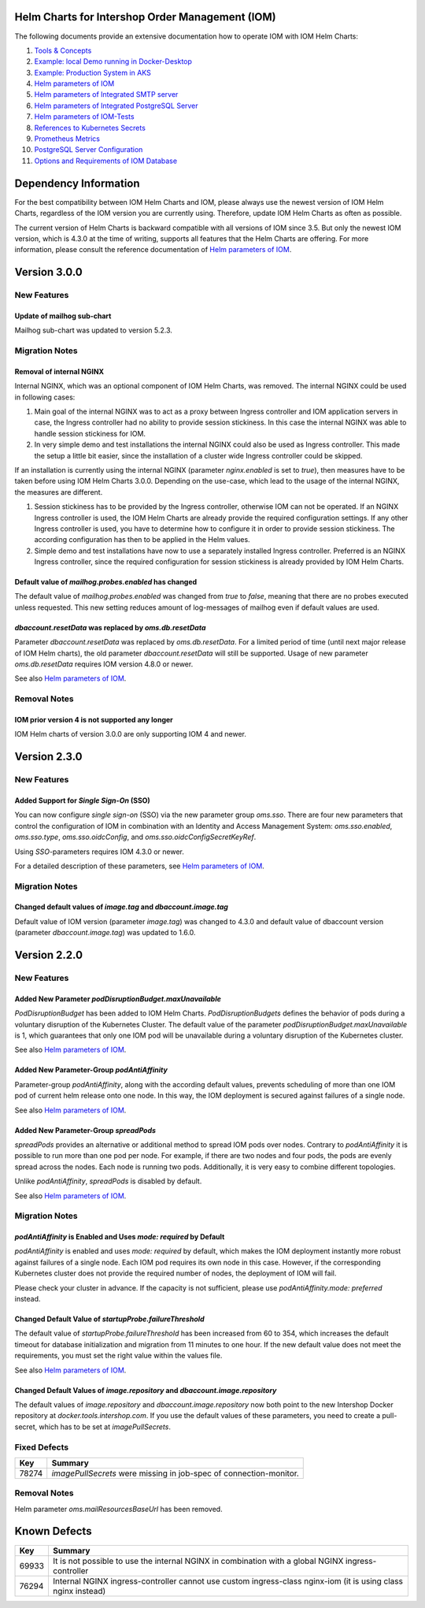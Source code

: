 .. Can be locally rendered by "restview README.rst".
   Requires port py-rstcheck

================================================
Helm Charts for Intershop Order Management (IOM)
================================================

The following documents provide an extensive documentation how to operate IOM with IOM Helm Charts:

1. `Tools & Concepts <docs/ToolsAndConcepts.rst>`_
#. `Example: local Demo running in Docker-Desktop <docs/ExampleDemo.rst>`_
#. `Example: Production System in AKS <docs/ExampleProd.rst>`_
#. `Helm parameters of IOM <docs/ParametersIOM.rst>`_
#. `Helm parameters of Integrated SMTP server <docs/ParametersMailhog.rst>`_
#. `Helm parameters of Integrated PostgreSQL Server <docs/ParametersPosgres.rst>`_
#. `Helm parameters of IOM-Tests <docs/ParametersTests.rst>`_
#. `References to Kubernetes Secrets <docs/SecretKeyRef.rst>`_
#. `Prometheus Metrics <docs/Metrics.rst>`_
#. `PostgreSQL Server Configuration <docs/Postgresql.rst>`_
#. `Options and Requirements of IOM Database <docs/IOMDatabase.rst>`_

======================
Dependency Information
======================

For the best compatibility between IOM Helm Charts and IOM, please always use the newest version of IOM Helm Charts,
regardless of the IOM version you are currently using. Therefore, update IOM Helm Charts as often as possible.

The current version of Helm Charts is backward compatible with all versions of IOM since 3.5. But only the newest
IOM version, which is 4.3.0 at the time of writing, supports all features that the Helm Charts are offering. For more
information, please consult the reference documentation of `Helm parameters of IOM <docs/ParametersIOM.rst>`_.

..
   Table is commented out, it's used as an internal reference only.

   +-------------+-----+-----+-----+-----+-----+-----+-------+
   |Helm / IOM   |3.5  |3.6  |3.7  |4.0  |4.1  |4.2  |4.3-4.8|
   |             |     |     |     |     |     |     |       |
   +=============+=====+=====+=====+=====+=====+=====+=======+
   |**3.0**      |x    |x    |x    |[3]_ |[3]_ |[3]_ |       |
   |             |     |     |     |     |     |     |       |
   +-------------+-----+-----+-----+-----+-----+-----+-------+
   |**2.3**      |[1]_ |[2]_ |[3]_ |[3]_ |[3]_ |[3]_ |       |
   |             |[3]_ |[3]_ |     |     |     |     |       |
   +-------------+-----+-----+-----+-----+-----+-----+-------+
   |**2.2**      |[1]_ |[2]_ |     |     |     |     |       |
   |             |     |     |     |     |     |     |       |
   +-------------+-----+-----+-----+-----+-----+-----+-------+
   |**2.1**      |[1]_ |[2]_ |     |     |     |     |       |
   |             |     |     |     |     |     |     |       |
   +-------------+-----+-----+-----+-----+-----+-----+-------+
   |**2.0**      |[1]_ |[2]_ |     |     |x    |x    |x      |
   |             |     |     |     |     |     |     |       |
   +-------------+-----+-----+-----+-----+-----+-----+-------+

   x: not supported

   .. [1] Helm parameters *log.rest*, *config.skip*, *oms.db.connectionMonitor.*, *oms.db.connectTimeout* do not work in this combination.
   .. [2] Helm parameter *jboss.activemqClientPoolSizeMax* does not work in this combination.
   .. [3] Helm parameters *oms.sso.\** do not work in this combination.

=============
Version 3.0.0
=============

------------
New Features
------------

Update of mailhog sub-chart
===========================

Mailhog sub-chart was updated to version 5.2.3.

---------------
Migration Notes
---------------

Removal of internal NGINX
=========================

Internal NGINX, which was an optional component of IOM Helm Charts, was removed. The internal NGINX could be used in
following cases:

1. Main goal of the internal NGINX was to act as a proxy between Ingress controller and IOM application servers in case,
   the Ingress controller had no ability to provide session stickiness. In this case the internal NGINX was able to
   handle session stickiness for IOM.
2. In very simple demo and test installations the internal NGINX could also be used as Ingress controller. This made the
   setup a little bit easier, since the installation of a cluster wide Ingress controller could be skipped.

If an installation is currently using the internal NGINX (parameter *nginx.enabled* is set to *true*), then measures
have to be taken before using IOM Helm Charts 3.0.0. Depending on the use-case, which lead to the usage of the internal
NGINX, the measures are different.

1. Session stickiness has to be provided by the Ingress controller, otherwise IOM can not be operated. If an NGINX Ingress
   controller is used, the IOM Helm Charts are already provide the required configuration settings. If any other Ingress
   controller is used, you have to determine how to configure it in order to provide session stickiness. The according
   configuration has then to be applied in the Helm values.
2. Simple demo and test installations have now to use a separately installed Ingress controller. Preferred is an NGINX
   Ingress controller, since the required configuration for session stickiness is already provided by IOM Helm Charts.

Default value of *mailhog.probes.enabled* has changed
=====================================================

The default value of *mailhog.probes.enabled* was changed from *true* to *false*, meaning that there are no probes executed
unless requested. This new setting reduces amount of log-messages of mailhog even if default values are used.

*dbaccount.resetData* was replaced by *oms.db.resetData*
========================================================

Parameter *dbaccount.resetData* was replaced by *oms.db.resetData*. For a limited period of time (until next major release of IOM
Helm charts), the old parameter *dbaccount.resetData* will still be supported.
Usage of new parameter *oms.db.resetData* requires IOM version 4.8.0 or newer.

See also `Helm parameters of IOM <docs/ParametersIOM.rst>`_.

-------------
Removal Notes
-------------
          
IOM prior version 4 is not supported any longer
===============================================

IOM Helm charts of version 3.0.0 are only supporting IOM 4 and newer.

=============
Version 2.3.0
=============

------------
New Features
------------

Added Support for *Single Sign-On* (SSO)
=================================================

You can now configure *single sign-on* (SSO) via the new parameter group *oms.sso*.
There are four new parameters that control the configuration of IOM in combination with an Identity and
Access Management System: *oms.sso.enabled*, *oms.sso.type*, *oms.sso.oidcConfig*, and
*oms.sso.oidcConfigSecretKeyRef*.

Using *SSO*-parameters requires IOM 4.3.0 or newer.

For a detailed description of these parameters, see `Helm parameters of IOM <docs/ParametersIOM.rst>`_.

---------------
Migration Notes
---------------

Changed default values of *image.tag* and *dbaccount.image.tag*
===============================================================

Default value of IOM version (parameter *image.tag*) was changed to 4.3.0 and default value of dbaccount version
(parameter *dbaccount.image.tag*) was updated to 1.6.0.

=============
Version 2.2.0
=============

------------
New Features
------------

Added New Parameter *podDisruptionBudget.maxUnavailable*
=================================================================

*PodDisruptionBudget* has been added to IOM Helm Charts. *PodDisruptionBudgets* defines the behavior of pods during a
voluntary disruption of the Kubernetes Cluster. The default value of the parameter *podDisruptionBudget.maxUnavailable*
is 1, which guarantees that only one IOM pod will be unavailable during a voluntary disruption of the Kubernetes cluster.

See also `Helm parameters of IOM <docs/ParametersIOM.rst>`_.

Added New Parameter-Group *podAntiAffinity*
====================================================

Parameter-group *podAntiAffinity*, along with the according default values, prevents scheduling of more than one IOM
pod of current helm release onto one node. In this way, the IOM deployment is secured against failures of a single node.

See also `Helm parameters of IOM <docs/ParametersIOM.rst>`_.

Added New Parameter-Group *spreadPods*
===============================================

*spreadPods* provides an alternative or additional method to spread IOM pods over nodes. Contrary to *podAntiAffinity*
it is possible to run more than one pod per node. For example, if there are two nodes and four pods, the pods are evenly spread across the
nodes. Each node is running two pods. Additionally, it is very easy to combine different topologies.

Unlike *podAntiAffinity*, *spreadPods* is disabled by default.

See also `Helm parameters of IOM <docs/ParametersIOM.rst>`_.

---------------
Migration Notes
---------------

*podAntiAffinity* is Enabled and Uses *mode: required* by Default
=================================================================

*podAntiAffinity* is enabled and uses *mode: required* by default, which makes the IOM deployment instantly more robust against
failures of a single node. Each IOM pod requires its own node in this case. However, if the corresponding Kubernetes cluster does not provide
the required number of nodes, the deployment of IOM will fail.

Please check your cluster in advance. If the capacity is not sufficient, please use *podAntiAffinity.mode: preferred* instead.

Changed Default Value of *startupProbe.failureThreshold*
===========================================================

The default value of *startupProbe.failureThreshold* has been increased from 60 to 354, which increases the default timeout for database
initialization and migration from 11 minutes to one hour. If the new default value does not meet the requirements, you must set
the right value within the values file.

See also `Helm parameters of IOM <docs/ParametersIOM.rst>`_.

Changed Default Values of *image.repository* and *dbaccount.image.repository*
==================================================================================

The default values of *image.repository* and *dbaccount.image.repository* now both point to the new Intershop Docker
repository at *docker.tools.intershop.com*. If you use the default values of these parameters, you need to create a
pull-secret, which has to be set at *imagePullSecrets*.

-------------
Fixed Defects
-------------

+--------+------------------------------------------------------------------------------------------------+
|Key     |Summary                                                                                         |
|        |                                                                                                |
+========+================================================================================================+
|78274   |*imagePullSecrets* were missing in job-spec of connection-monitor.                              |
|        |                                                                                                |
+--------+------------------------------------------------------------------------------------------------+

-------------
Removal Notes
-------------

Helm parameter *oms.mailResourcesBaseUrl* has been removed.

=============
Known Defects
=============

+--------+------------------------------------------------------------------------------------------------+
|Key     |Summary                                                                                         |
|        |                                                                                                |
+========+================================================================================================+
|69933   |It is not possible to use the internal NGINX in combination with a global NGINX                 |
|        |ingress-controller                                                                              |
|        |                                                                                                |
+--------+------------------------------------------------------------------------------------------------+
|76294   |Internal NGINX ingress-controller cannot use custom ingress-class nginx-iom (it is using class  |
|        |nginx instead)                                                                                  |
|        |                                                                                                |
+--------+------------------------------------------------------------------------------------------------+
